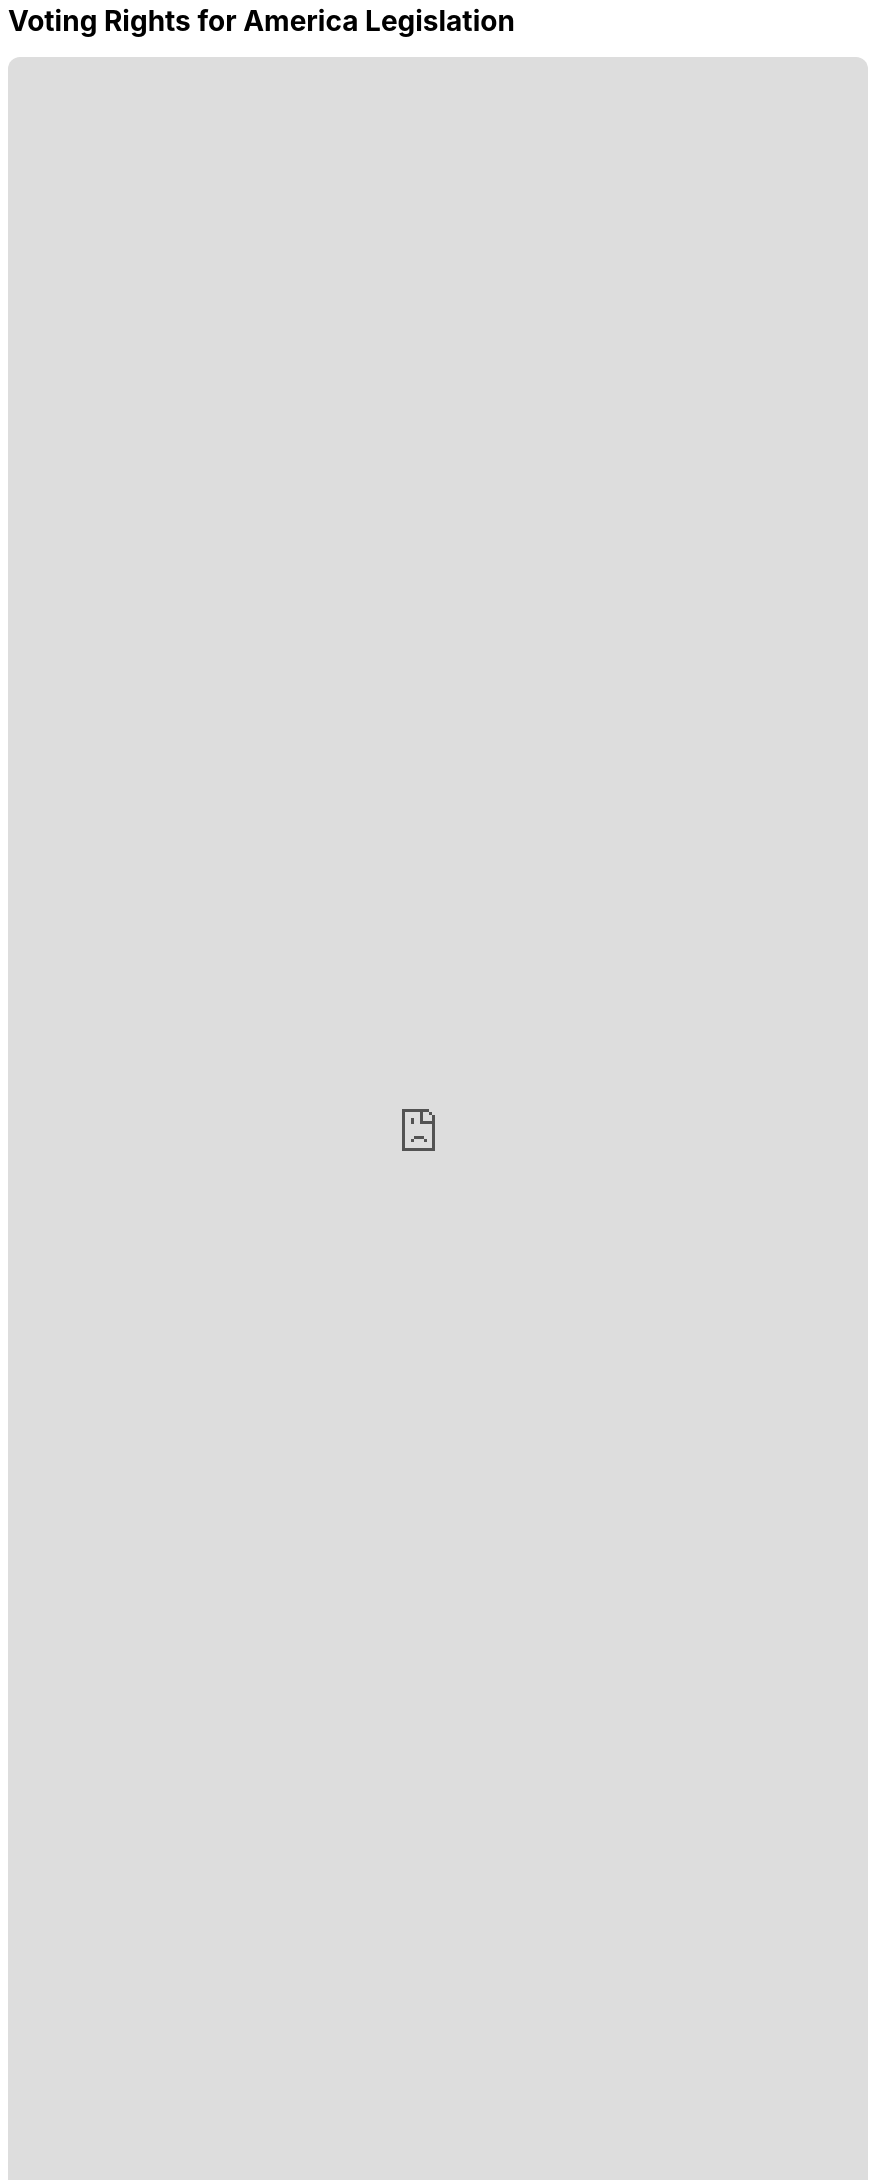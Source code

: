 = Voting Rights for America Legislation
:doctype: book
:table-caption: Data Set
:imagesdir: /content/media/images/
:page-liquid:
:page-stage: NoShow
:page-draft_complete: 25%
:page-authors: Vector Hasting
:page-todos: 
:showtitle:
:page-custom_nesting: law-nesting

++++
<div class="music-embed">
    <iframe data-testid="embed-iframe" style="border-radius:12px" src="https://open.spotify.com/embed/playlist/0Ed2tSTL49OXeZ6iOd70wO?utm_source=generator" width="100%" height="100%" frameBorder="0" allowfullscreen="" allow="autoplay; clipboard-write; encrypted-media; fullscreen; picture-in-picture" loading="lazy"></iframe>
</div>
++++ 

_"Our candidate was tellin' how our system is so olden,  +
we get to vote for only one, and so our country's stolen. +
She said a better kind o' vote was rankin' who you're good fer.  +
We mightn't get our favorite one, but won't get stuck a loser_ 

_From <</content/misc_docs/lyrics/020_yankee_doodle_went_to_vote.adoc#,Yankee Doodle Went to Vote.>>_ +
_Lyrics by Vector Hasting, link:https://creativecommons.org/licenses/by-sa/4.0/deed.en["CC 4.0-BY-SA,", window=read-later,opts="noopener,nofollow"] Performances by link:https://suno.com/["Suno AI", window=read-later,opts="noopener,nofollow"]_

== Links for Voting Rights for America

<</content/legislation_and_amendments/voting_rights_for_america/voting_rights_for_america_landing_page.adoc#,Voting Rights for America Landing Page.>> 

<</content/legislation_and_amendments/voting_rights_for_america/voting_rights_for_america_legislation.adoc#,Voting Rights for America Legislation.>> +
(This Document)

== Overview

US Code is divided into "Titles."

Title 15 is the Commerce and Trade. 

== Notes on Bill language

Bills have two kinds of language in them: 

. The Operating Language
. The Law that is left. 

For example, consider if a bill said the following: 

_Amend Section 23 to change the phrase "shall be null" to_ "shall be void."

The part that is italicized is the "operational language" which is used to: 

* Give helpful organizing information like a table of contents and a working title to the Bill. 
* Direct lawyers and law writers and bureaucrats who will implement the Bill to what will be changed, (in the above example, "amend Section 23" where it says "shall be null"). 
* Give context like: 'this change shall be effective a year after enactment.'
* Give instruction where there will be nothing remaining, like: "Section 24 is repealed."

The part that is not italicized is the "law language." 
This is more intuitive: it is the language that will remain as Law.

In the example above, "shall be void" remains as a part of the law. 

Normally, those involved in the preparation and execution of Bills and Laws know how to distinguish one type of language from the other. 

But because we are working in the public sphere, we will add the convention just described of _italicizing operational language_ and leaving the law language un-italicized. 

== Voting for America Act

*_A Bill_* +

_to amend Title 52, Voting and Elections, to require federal elections to deliver a majority or a consensus vote and to list general voter rights for all US Citizens._ 

_Be it Be it enacted by the Senate and House of Representatives of the United States of America in Congress assembled,_

== _SECTION 1: SHORT TITLE; TABLE OF CONTENTS;_

. _Short Title.--This Act may be cited as “The Voting for America Act.”_ 
. _Table of Contents.--The table of contents for this Act is as follows:_ 

_Section 1: Short Title, Table of Contents_ +
_Section 2: Amendment to Title 52: Voting and Elections_ +
_Section 3: General Declaration of Rights of Voters_ +
_Section 4: Requirement for Majority or Consensus Vote in Federal Elections_ +
_Section 5: Amendment to Title 5: Adding Federal Elections as Federal Holidays._ +
_Section 7: Redesignations_ +
_Section 8: Additional Repeals_ +
_Section 9: Resolution of Dependencies_ +
_Section 6: Separability_ +
_Section 11: Effective Dates_ +

== _SECTION 2: AMENDMENT TO TITLE 52: VOTING AND ELECTIONS_ 

. In General —  US Code Title 52 shall have two chapters added to Subtitle I: 
.. Chapter 109:  General Declaration of Rights of Voters in Federal Elections 
.. Chapter 111:  Requirement for a Majority Vote Result in Federal Elections 

== _SECTION 3: GENERAL DECLARATION OF RIGHTS OF VOTERS_

. _In General. —  there shall be inserted into Title 52, Subtitle I, after the end of Chapter 107, the following:_ 

=== Chapter 109 — General Declaration of Rights of Voters in Federal Elections

Sec. +
10901. 	Congressional declaration of purpose +
10902. 	Voting Rights for All Citizens Defined +
10903.	Authorization of appropriation +
10904.	Civil enforcement and private right of action +
10905.	Penalty +
10905.	Separability +
10907. 	Effective Date +

==== Section 10901 — Congressional declaration of purpose

. In General: By enacting this section of the The Voting for America Act, Congress intends to create a stronger America and to promote the general welfare and domestic tranquility of our Constitutional Republic. Congress declares that the bedrock of a just and enduring democracy is the Right of every citizen to a fair and equal vote to their representation in government. Congress hereby establishes this clear understanding of the Federal Voting Rights of All US Citizens. 

==== Section 10902 — Voting Rights for All Citizens Defined:  

. Because voting rights have accrued over time — through the US Constitution, through custom, and through laws passed by Congress and by the States — and because confusion has sometimes caused civil discord that threatens the existence of the United States, Congress uses its authority under the US Constitution to enumerate the following rights that exist for US Citizens in all Federal Elections: 
.. The Will of The People is determined by the totality of voting, and it is this totality of voting which binds the Nation into a democratic, representative Republic, and 
.. Only US Citizens have a right to vote, and 
.. Voters have a right to vote for
... their member in the House of Representatives, footnote:[pass:a,p[Congress may declare and enforce this right under multiple authorities: +
(a) <a href="https://constitution.congress.gov/constitution/article-1/#article-1-section-4-clause-1" target="_blank" rel="noopener noreferrer">
 US Constitution, Article 1, Section 4, Clause 1:</a> “The Times, Places and Manner of holding Elections for Senators and Representatives, … Congress may at any time by Law make or alter such Regulations, except as to the Places of chusing Senators.”  + And: +
(b) <a href="https://constitution.congress.gov/constitution/article-1/#article-1-section-2-clause-1" target="_blank" rel="noopener noreferrer">
 US Constitution, Article 1, Section 2, Clause 1:</a> “The House of Representatives shall be composed of Members chosen every second Year by the People of the several States…”]] and 
... for their Senator, footnote:[pass:a,p[Congress may declare and enforce this right under multiple authorities: +
(a) <a href="https://constitution.congress.gov/constitution/article-1/#article-1-section-4-clause-1" target="_blank" rel="noopener noreferrer">
 US Constitution, Article 1, Section 4, Clause 1:</a>  “The Times, Places and Manner of holding Elections for Senators and Representatives, … Congress may at any time by Law make or alter such Regulations, except as to the Places of chusing Senators.” + And: + 
(b) <a href="https://constitution.congress.gov/constitution/amendment-17/" target="_blank" rel="noopener noreferrer">
 US Constitution, Seventeenth Amendment, Clause 1:</a>  “The Senate of the United States shall be composed of two Senators from each State, elected by the people therof, for six years;… https://constitution.congress.gov/constitution/amendment-17/ ]] and 
... for their Presidential Electors, footnote:[pass:a,p[Congress may declare and enforce this right under the authority of <a href="https://constitution.congress.gov/constitution/article-4/#article-4-section-4" target="_blank" rel="noopener noreferrer">
 the US Constitution, Article IV, Section 4:</a> “The United States shall guarantee to every State in this Union a Republican Form of Government;…” ]] and
.. Each voter must be allowed to vote with a reasonable assurance of secrecy as to their ballot choices; and 
.. Each ballot must result in a human-readable record on indelible media upon which each voter records their ballot choices. Such ballots may be created and/or counted with automated means as long as the original ballots remain available for examination, verification, and recount, and as long as such automated means meet the requirements of Paragraph 14 below; and 
.. Voters must be protected against tampering with their votes; and  
.. Ballots must be counted as accurately as possible; and  
.. Only eligible voters may cast ballots; and  
.. Access to the ballot must not be an undue burden:  
... No financial costs may be placed upon voters to exercise their right to vote, and
... Voters must be given sufficient time to exercise their right to vote, and
... Disabled voters must be given all assistance practically possible to exercise their right to vote, and  
... States must use due diligence to notify voters when they are are removed from voter registration for maintenance or any other cause, and 
.. Voters must not be discriminated for or against on the basis of casting their ballot, and  
.. Each vote should carry as equal an effect on government as possible, and  
.. Voting districts should have the maximum possible geographical compactness in order for voters to vote with their neighbors and peers, where geographic compactness:
... shall consider the travel of unaided humans, and 
... shall not consider theoretical proximity, such as a short distance across a river or mountain that cannot be crossed without aid of man-made transportation, though it may consider the use of fixed architecture such as bridges where humans regularly may walk across, and 
.. Voters have the right to have their vote cast and counted in the district of their primary residence, and 
.. Voters must have access to the source code, and hardware specifications for any automated systems used to create and/or tabulate ballots, and 
.. States must review their voting districts and practices for conformance with these principles following every Census.   
. To any extent that any of the preceding Voting Rights conflict, of to any extent that implementation of these Rights of Voters conflicts, then the priority of one Right over another should be considered according to:
.. Item (a) (1) above shall be the overall moral imperative, and 
.. Subject to consideration of the previous paragraph the Rights to vote are enumerated above in section 10902 (a) in their general order of importance. 

==== Section 10903 — Authorization of appropriation

. There are hereby authorized to be appropriated to the Presidential designee such sums as are necessary to carry out the provisions of 10902 of this title.  

==== Section 10904 — Civil enforcement and private right of action

. The Attorney General may bring a civil action in an appropriate district court for such declaratory or injunctive relief as is necessary to carry out this chapter. 
. Private right of action 
.. A person who is aggrieved by a violation of this chapter may provide written notice of the violation to the chief election official of the State involved, and 
.. If the violation is not corrected within 90 days after receipt of a notice under the preceeding paragraph (1), or within 20 days after receipt of the notice if the violation occurred within 120 days before the date of an election for Federal office, the aggrieved person may bring a civil action in an appropriate district court for declaratory or injunctive relief with respect to the violation, and 
.. If the violation occurred within 30 days before the date of an election for Federal office, the aggrieved person need not provide notice to the chief election official of the State under paragraph (1) before bringing a civil action under paragraph (2).
. Attorney’s fees: In a civil action under this section, the court may allow the prevailing party (other than the United States) reasonable attorney fees, including litigation expenses, and costs.
. Relation to other laws 
.. The rights and remedies established by this section are in addition to all other rights and remedies provided by law, and neither the rights and remedies established by this section nor any other provision of this chapter shall supersede, restrict, or limit the application of any other title of US law including this title 52. 
.. Nothing in this chapter authorizes or requires conduct that is prohibited by title 52 or any other title of US law. 

==== Section 10905 — Penalty

. Whoever shall deprive or attempt to deprive any person of any right secured by section 10902 of this title and found to be guilty of such in a Federal court of competent jurisdiction, shall be fined not less than $500, nor more than $5,000, or imprisoned not more than five years, or both. 

==== Section 10906 — Separability

. If any provision of this chapter of this title or the application of such a provision or amendment to any person, entity, or circumstance, is held to be unconstitutional or is otherwise enjoined or unenforceable, the remainder of this Act and amendments made by this Act, and the application of the provisions and amendment to any person, entity, or circumstance, and any remaining provisions of Title 52 and of any other law shall not be affected by the holding.  

==== Section 10907 — Effective Dates

. The Congress considers that all the Rights in section 10902 were effective before the passing of the Majority and Voting Rights Act, and that all such Rights continue to be remain effective after enactment. Nothing in this act should be construed to imply that any Right listed in 10902 was not already a Right before passage of this act. 
. Section 10903 and 10906 are effective immediately upon enactment of this act. 
. Sections 10904 and 10905 are effective 90 days from the date of enactment of this act. 

== SECTION 4: REQUIREMENT FOR MAJORITY OR CONSENSUS VOTE IN FEDERAL ELECTIONS

. In General. —  there shall be inserted into Title 52, Subtitle I, after the end of Chapter 109, the following: 

=== Chapter 111 — Requirement for a Majority Vote Result in Federal Elections 

Sec.
11101. Congressional declaration of purpose +
11102. Majority Vote Requirement +
11103. Authorization of appropriation +
11103. Judicial relief, civil actions +
11104. Penalty +
11105. Severability +
11106. Effective Date 

==== Section 11101 — Congressional declaration of purpose

. In General: By enacting this section of the The Voting Rights for All Act, Congress intends to strengthen the bonds of our democratic republic by ensuring that those who govern do so with a greater mandate of consent by the governed.  By requiring that Federal election winners obtain at lease a majority of approval, or a majority of consensus, this nation seeks to promote a firm foundation for self-governance, domestic tranquility, our common welfare, and for continued prosperity to ourselves and to our posterity. 

==== Section 11102 — Requirement for a Majority Result in Federal Elections

. In General: 
.. No Federal Election result shall be valid unless the winner has received a majority approval, or a consensus approval in their general election. 
.. Systems of general election that rely on First Past the Post voting and which deliver a plurality vote shall not be deemed a consensus approval voting system. 
. States may elect any model of election that meets with the requirement of 11102 (a).  Examples of such systems include, but are not limited to:
.. Instant Runoff Voting (IRV) also known as Ranked Choice, or Preference Voting (these systems have a tradition of use in general elections in Alaska and Maine, and for “down-ballot” races in many other states), which is a majority approval system; or 
.. Two-Round Systems (TRS) which require a second run-off election in cases where no candidate receives a majority of the vote (as have a tradition of use in the State of Georgia), which is a majority approval system; or 
.. Supplementary Vote (SV) systems which are similar to IRV but only allow two first choices (it therefore serves much like a combination of IRV and TRS), which is a majority approval system; or
.. Approval Voting (AV), in which voters may vote to approve or not approve every candidate, which is a consensus approval method, or
.. Combined Approval Voting (CAV), in which voters may disapprove, approve or abstain from voting on every candidate, which is a consensus approval method, or 
.. STAR voting options, also known as score voting, where every candidate can be rated on a scale, which is a consensus approval method. 
.. Or any other as deemed proper by the State so long as they satisfy the requirement of 11102 (a)

==== Section 11103 — Authorization of appropriation

. There are hereby authorized to be appropriated to the Presidential designee such sums as are necessary to carry out the provisions of 11102 of this title. 

==== Section 11104 — Sanction of Election

. The Congress is hereby enjoined from seating any Member or Delegate in either House of Congress, or from counting any Elector for President where any such person was not the winner of a majority approval or a consensus approval vote from their respective State, territory, or District of Columbia. 

==== Section 11105 — Separability

. If any provision of this chapter of this title or the application of such a provision or amendment to any person, entity, or circumstance, is held to be unconstitutional or is otherwise enjoined or unenforceable, the remainder of this Act and amendments made by this Act, and the application of the provisions and amendment to any person, entity, or circumstance, and any remaining provisions of Title 52 and of any other law shall not be affected by the holding.  

==== Section 11106 — Effective Date

. This chapter is effective for the next Federal election that is more than one year from [Enactment date of this Voting Rights for All Act.]

== SECTION 5: CREATION OF FEDERAL HOLIDAY FOR ELECTIONS

. _There shall be inserted into Title 5 of the US Code, in Section 6103 (a) after Columbus Day and before Veterans Day, the following:_

“Federal Election Day, being the first Tuesday after the first Monday in November in every even year, as defined in 2 US Code Section 7”

. _There shall be inserted into Title 5 of the US Code, in Section 6103 the following new paragraph:_

“(e) For any State, territory, or the District of Columbia that is holding a runoff Federal election, the date of that election shall be considered a Federal holiday for the citizens of that State, territory or the District of Columbia.” 

== SECTION 6: SEPARABILITY

. If any provision of this Act or any amendment made by this Act, or the application of such a provision or amendment to any person, entity, or circumstance, is held to be unconstitutional or is otherwise enjoined or unenforceable, the remainder of this Act and amendments made by this Act, and the application of the provisions and amendment to any person, entity, or circumstance, and any remaining provisions of Title 52 and Title 5 and any other law shall not be affected by the holding. 

== SECTION 7: EFFECTIVE DATES

. Effective dates for Section 3 and 4 are as written within those sections. 
. Effective date for Section 5 is the next even year after enactment of this Act. 

== Footnotes:
